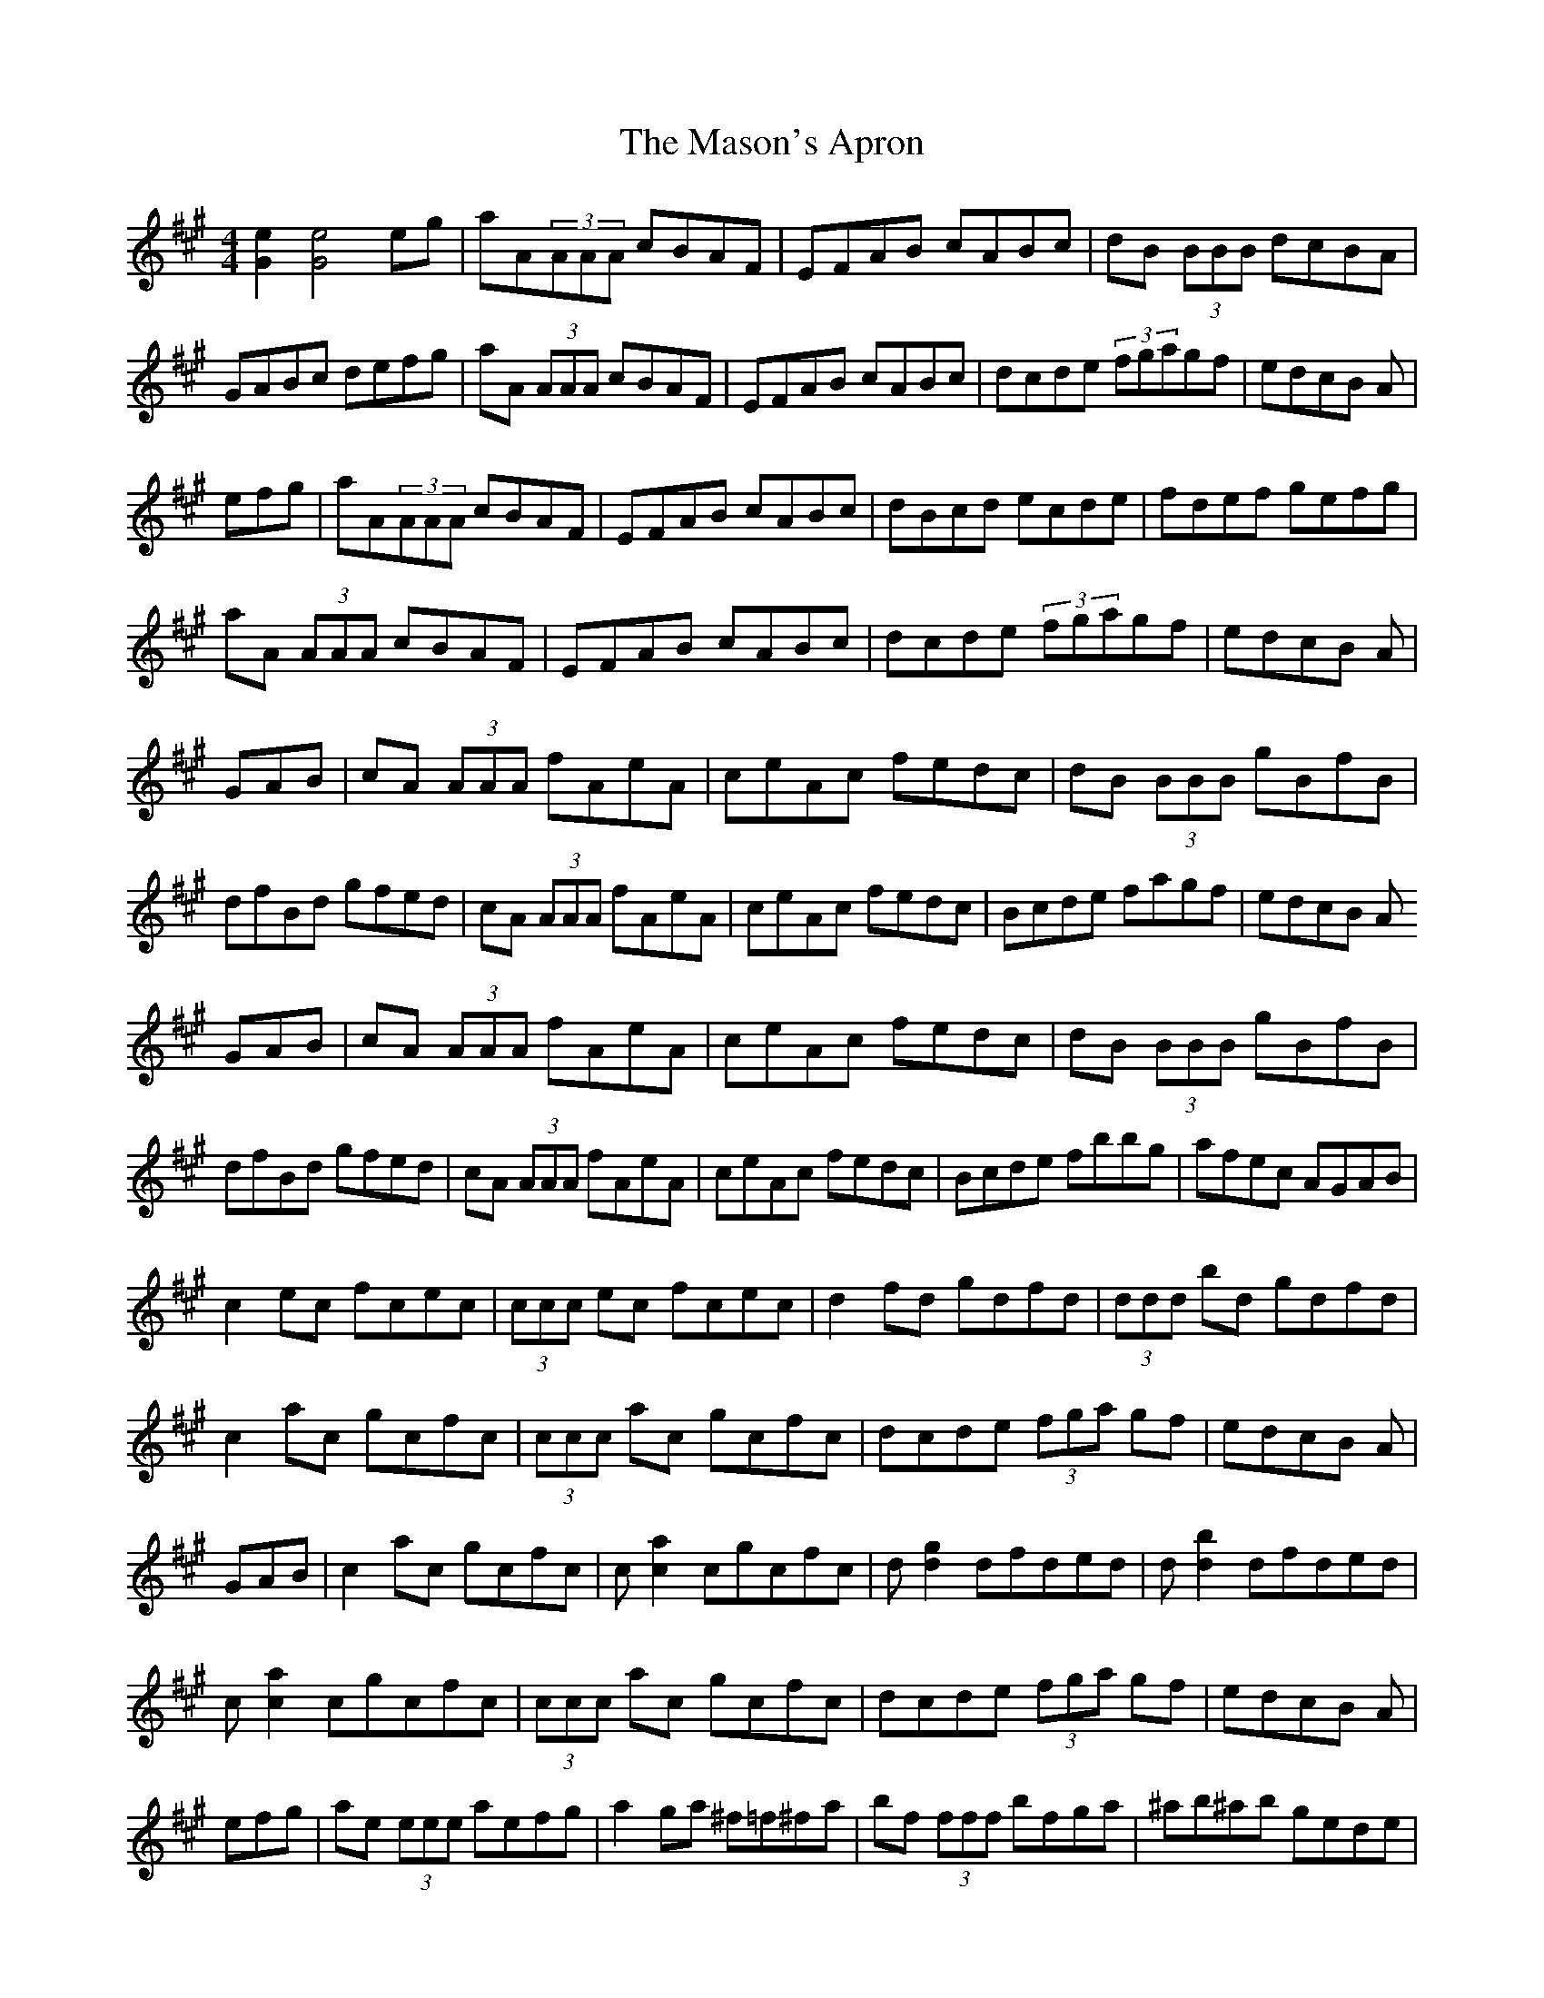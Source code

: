 X: 25788
T: Mason's Apron, The
R: reel
M: 4/4
K: Amajor
[e2G2][e4G4] eg|aA(3AAA cBAF|EFAB cABc|dB (3BBB dcBA|
GABc defg|aA (3AAA cBAF|EFAB cABc|dcde (3fgagf|edcB A|
efg|aA(3AAA cBAF|EFAB cABc|dBcd ecde|fdef gefg|
aA (3AAA cBAF|EFAB cABc|dcde (3fgagf|edcB A|
GAB|cA (3AAA fAeA|ceAc fedc|dB (3BBB gBfB|
dfBd gfed|cA (3AAA fAeA|ceAc fedc|Bcde fagf|edcB A
GAB|cA (3AAA fAeA|ceAc fedc|dB (3BBB gBfB|
dfBd gfed|cA (3AAA fAeA|ceAc fedc|Bcde fbbg|afec AGAB|
c2 ec fcec|(3ccc ec fcec|d2 fd gdfd|(3ddd bd gdfd|
c2 ac gcfc|(3ccc ac gcfc|dcde (3fga gf|edcB A|
GAB|c2 ac gcfc|c [a2c2] cgcfc|d [g2d2] dfded|d [b2d2] dfded|
c [a2c2] cgcfc|(3ccc ac gcfc|dcde (3fga gf|edcB A|
efg|ae (3eee aefg|a2 ga ^f=f^fa|bf (3fff bfga|^ab^ab gede|
ae (3eee aefg|a2 ga fece|~a3 f ecAc|=B_B=Bc A|
efg|ae (3eee aefg|a2 ga ^f=f^fa|bf (3fff bfga|^ab^ab gede|
ae (3eee aefg|a2 ga fece|~a3 f ecAc|=B_B=Bc A2|
(3eee|ac'ea c'eac'|bd'eb d'ebd'|eac'e ac'ea|gbeg begb|
eac'e ac'ec'|bd'eb d'ebd'|eac'e gbea|gefg agaf|
ea (3c'ae ac'ec'|bd'eb (3d'be bd'|ea (3c'ae ac'ea|(3gag eb gefg|
ea (3c'ae ac'ec'|(3bc'b eb d'ebd'|eac'e gbea|gefg a2|
c'2e'c' f'c'e'c'|(3c'c'c'e'c' f'c'e'c'|d'2f'd' g'd'f'd'|(3d'd'd'f'd' g'd'f'd'|
c'2e'c' f'c'e'c'|(3c'c'c'e'c' f'c'e'c'|d'c'd'e' f'd'e'd'|c'abg a2|
=c'2|^c'2e'c' f'c'e'c'|ac'e'c' f'c'e'c'|(3d'd'd'f'd' ad'F'A'|
d'F'A'd' f'd'e'd'|(3c'c'c'e'c' f'c'e'c'|(3c'c'c'e'c' f'c'e'c'|d'c'd'e' f'd'e'd'|c'A'B'G' a|
efg|aA(3AAA cBAF|EFAB cABc|dBcd ecde|fdef gefg|
aA (3AAA cBAF|EFAB cABc|dcde (3fgagf|edcB A|
GAB|cA (3AAA cBAF|EDCE A,CEA|dFBc dfba|gfaf gfed|
(3cdc (3BcB AGAB|ceaf ec (3ABc|defd ceaf|edcB A2|
efg|agaf edcB|AGAB cAEA|dFBc dfba|gfaf gfed|
(3cdc (3BcB AGAB|ceaf ec (3ABc|defd ceaf|edcB A|
efg|agaf ecAG|ABce aecA|dFBc dfba|gfgf eded|
(3cdc (3BcB AGAB|~c3e aecA|dfBd ceaf|edcB A|
_A,2|=A,2CE AECE|A,CEA, CEA,C|D2FB, DFB,D|FB,DF AFDB,|
(3A,A,A,CE AECE|A,CEA, CEA,C|DCDE FAGF|EDCB, =A,_A,=A,B,|
C2EC A,CEG|AECE A,CEC|(3DDD FD A,DFG|AFDF A,DFD|
(3CCCEG AECE|A,CEG AECE|DCDE FAGF EDCB, A,|
efg|aA (3AAA cBAF|EFAB cABc|dB (3BBB dcBA|gfe^d (3ffe (3dcB|
AE (3EEE ABcA|EAce fece|(3fga gf edcB|AEGB A|
efg|aA (3AAA cBAF|EFAB cABc|dBcd ecde|fdef gefg|
aA (3AAA cBAF|EFAB cABc|dcde (3fga gf|edcB A|
GAB|cA (3AAA aAce|AcaA ceAc|fA=cf A=cfA|=cfA=c fA=cA|
^cA (3AAA aAce|Acea fedc|Bcde (3fga gf|edcB A|
GAB|cA (3AAA aAce|AcaA ceAc|fA=cf A=cfA|=cfA=c fA=cA|
^cA (3AAA aAce|Acea fedc|Bcde fbbg|afec A|
GAB|c2ec Acec|^Gcec =Gcec|d2fd Adfa|(3bag af edcB|
c2ec Acec|^Gcec =Gcec|dcde (3fga gf|edcB A|
GAB|c2ec Acec|^Gcec =Gcec|d2fd Adfa|(3bag af ef=g^g|
(3aba(3gag(3fgf(3efe|(3ded(3cdc(3BcB(3ABA|(3GAG(3FGF(3EFE(3DED|(3CDC(3B,CB,A,4|[A2C2][A4C4]||

